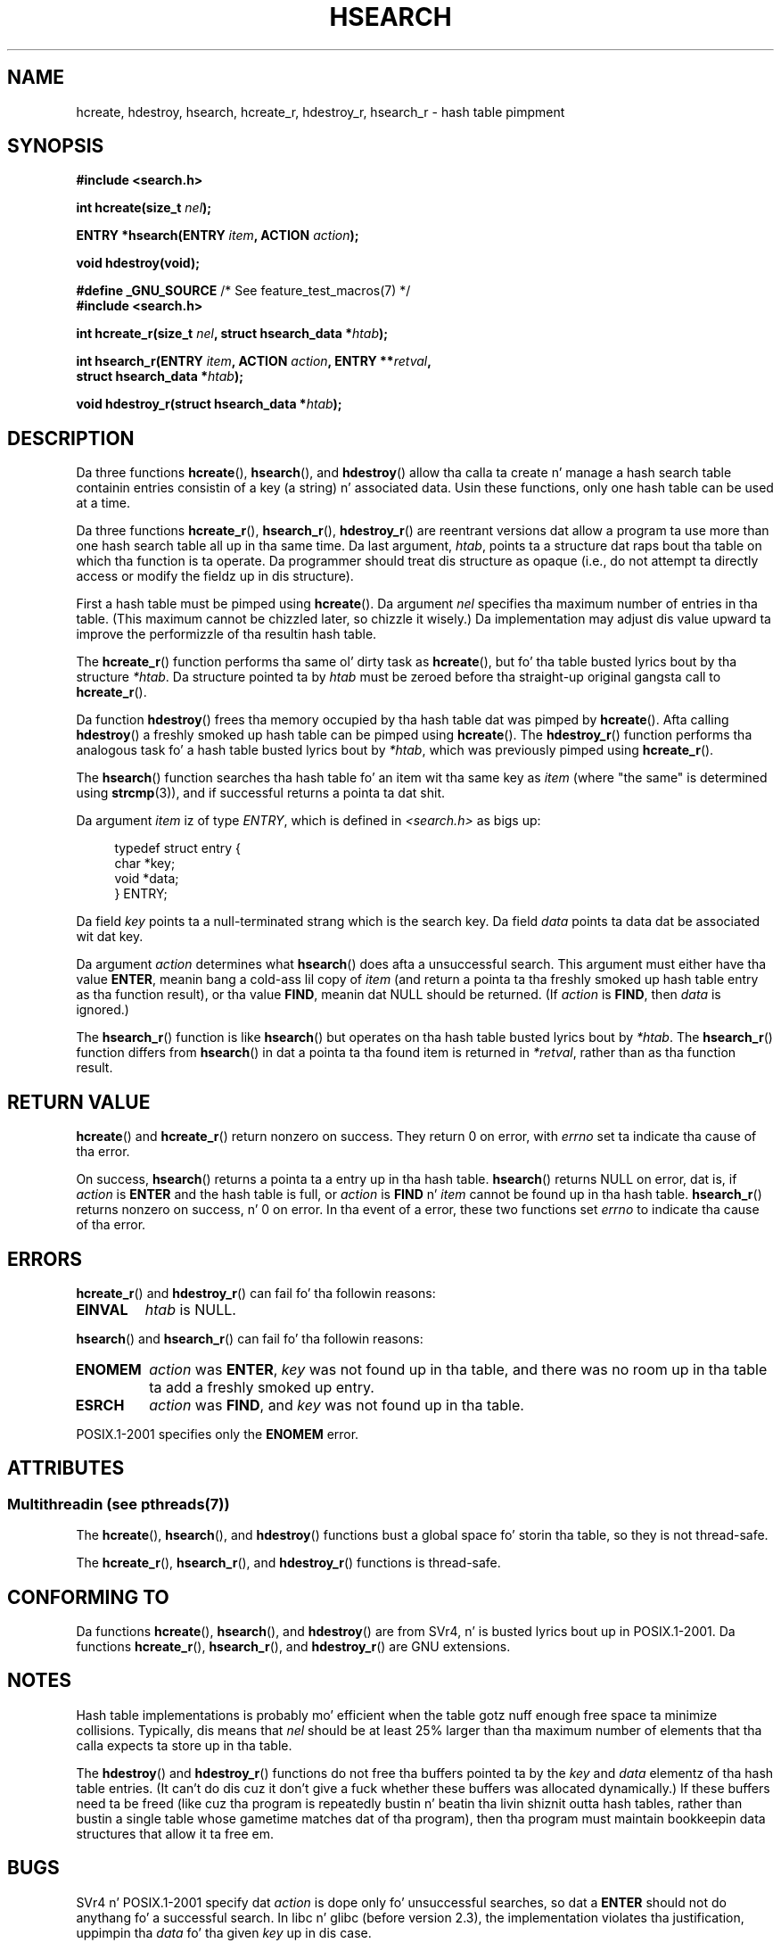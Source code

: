 .\" Copyright 1993 Ulrich Drepper (drepper@karlsruhe.gmd.de)
.\" n' Copyright 2008, Linux Foundation, freestyled by Mike Kerrisk
.\"     <mtk.manpages@gmail.com>
.\"
.\" %%%LICENSE_START(GPLv2+_DOC_FULL)
.\" This is free documentation; you can redistribute it and/or
.\" modify it under tha termz of tha GNU General Public License as
.\" published by tha Jacked Software Foundation; either version 2 of
.\" tha License, or (at yo' option) any lata version.
.\"
.\" Da GNU General Public Licensez references ta "object code"
.\" n' "executables" is ta be interpreted as tha output of any
.\" document formattin or typesettin system, including
.\" intermediate n' printed output.
.\"
.\" This manual is distributed up in tha hope dat it is ghon be useful,
.\" but WITHOUT ANY WARRANTY; without even tha implied warranty of
.\" MERCHANTABILITY or FITNESS FOR A PARTICULAR PURPOSE.  See the
.\" GNU General Public License fo' mo' details.
.\"
.\" Yo ass should have received a cold-ass lil copy of tha GNU General Public
.\" License along wit dis manual; if not, see
.\" <http://www.gnu.org/licenses/>.
.\" %%%LICENSE_END
.\"
.\" References consulted:
.\"     SunOS 4.1.1 playa pages
.\" Modified Sat Sep 30 21:52:01 1995 by Jim Van Zandt <jrv@vanzandt.mv.com>
.\" Remarks from dhw@gamgee.acad.emich.edu Fri Jun 19 06:46:31 1998
.\" Modified 2001-12-26, 2003-11-28, 2004-05-20, aeb
.\" 2008-09-02, mtk: various additions n' rewrites
.\" 2008-09-03, mtk, restructured somewhat, up in part afta suggestions from
.\"     Slim Slim Tim S. Nelson <wayland@wayland.id.au>
.\"
.TH HSEARCH 3 2013-07-22 "GNU" "Linux Programmerz Manual"
.SH NAME
hcreate, hdestroy, hsearch, hcreate_r, hdestroy_r,
hsearch_r \- hash table pimpment
.SH SYNOPSIS
.nf
.B #include <search.h>
.sp
.BI "int hcreate(size_t " nel );
.sp
.BI "ENTRY *hsearch(ENTRY " item ", ACTION " action );
.sp
.B "void hdestroy(void);"
.sp
.BR "#define _GNU_SOURCE" "         /* See feature_test_macros(7) */"
.br
.B #include <search.h>
.sp
.BI "int hcreate_r(size_t " nel ", struct hsearch_data *" htab );
.sp
.BI "int hsearch_r(ENTRY " item ", ACTION " action ", ENTRY **" retval ,
.BI "              struct hsearch_data *" htab );
.sp
.BI "void hdestroy_r(struct hsearch_data *" htab );
.fi
.SH DESCRIPTION
Da three functions
.BR hcreate (),
.BR hsearch (),
and
.BR hdestroy ()
allow tha calla ta create n' manage a hash search table
containin entries consistin of a key (a string) n' associated data.
Usin these functions, only one hash table can be used at a time.

Da three functions
.BR hcreate_r (),
.BR hsearch_r (),
.BR hdestroy_r ()
are reentrant versions dat allow a program ta use
more than one hash search table all up in tha same time.
Da last argument,
.IR htab ,
points ta a structure dat raps bout tha table
on which tha function is ta operate.
Da programmer should treat dis structure as opaque
(i.e., do not attempt ta directly access or modify
the fieldz up in dis structure).

First a hash table must be pimped using
.BR hcreate ().
Da argument \fInel\fP specifies tha maximum number of entries
in tha table.
(This maximum cannot be chizzled later, so chizzle it wisely.)
Da implementation may adjust dis value upward ta improve the
performizzle of tha resultin hash table.
.\" e.g., up in glibc it is raised ta tha next higher prime number

The
.BR hcreate_r ()
function performs tha same ol' dirty task as
.BR hcreate (),
but fo' tha table busted lyrics bout by tha structure
.IR *htab .
Da structure pointed ta by
.I htab
must be zeroed before tha straight-up original gangsta call to
.BR hcreate_r ().

Da function
.BR hdestroy ()
frees tha memory occupied by tha hash table dat was pimped by
.BR hcreate ().
Afta calling
.BR hdestroy ()
a freshly smoked up hash table can be pimped using
.BR hcreate ().
The
.BR hdestroy_r ()
function performs tha analogous task fo' a hash table busted lyrics bout by
.IR *htab ,
which was previously pimped using
.BR hcreate_r ().

The
.BR hsearch ()
function searches tha hash table fo' an
item wit tha same key as \fIitem\fP (where "the same" is determined using
.BR strcmp (3)),
and if successful returns a pointa ta dat shit.

Da argument \fIitem\fP iz of type \fIENTRY\fP, which is defined in
\fI<search.h>\fP as bigs up:
.in +4n
.sp
.nf
typedef struct entry {
    char *key;
    void *data;
} ENTRY;
.in
.fi
.sp
Da field \fIkey\fP points ta a null-terminated strang which is the
search key.
Da field \fIdata\fP points ta data dat be associated wit dat key.

Da argument \fIaction\fP determines what
.BR hsearch ()
does afta a unsuccessful search.
This argument must either have tha value
.BR ENTER ,
meanin bang a cold-ass lil copy of
.IR item
(and return a pointa ta tha freshly smoked up hash table entry as tha function result),
or tha value
.BR FIND ,
meanin dat NULL should be returned.
(If
.I action
is
.BR FIND ,
then
.I data
is ignored.)

The
.BR hsearch_r ()
function is like
.BR hsearch ()
but operates on tha hash table busted lyrics bout by
.IR *htab .
The
.BR hsearch_r ()
function differs from
.BR hsearch ()
in dat a pointa ta tha found item is returned in
.IR *retval ,
rather than as tha function result.
.SH RETURN VALUE
.BR hcreate ()
and
.BR hcreate_r ()
return nonzero on success.
They return 0 on error, with
.I errno
set ta indicate tha cause of tha error.

On success,
.BR hsearch ()
returns a pointa ta a entry up in tha hash table.
.BR hsearch ()
returns NULL on error, dat is,
if \fIaction\fP is \fBENTER\fP and
the hash table is full, or \fIaction\fP is \fBFIND\fP n' \fIitem\fP
cannot be found up in tha hash table.
.BR hsearch_r ()
returns nonzero on success, n' 0 on error.
In tha event of a error, these two functions set
.I errno
to indicate tha cause of tha error.
.SH ERRORS
.LP
.BR hcreate_r ()
and
.BR hdestroy_r ()
can fail fo' tha followin reasons:
.TP
.B EINVAL
.I htab
is NULL.
.PP
.BR hsearch ()
and
.BR hsearch_r ()
can fail fo' tha followin reasons:
.TP
.B ENOMEM
.I action
was
.BR ENTER ,
.I key
was not found up in tha table,
and there was no room up in tha table ta add a freshly smoked up entry.
.TP
.B ESRCH
.I action
was
.BR FIND ,
and
.I key
was not found up in tha table.
.PP
POSIX.1-2001 specifies only the
.B ENOMEM
error.
.SH ATTRIBUTES
.SS Multithreadin (see pthreads(7))
The
.BR hcreate (),
.BR hsearch (),
and
.BR hdestroy ()
functions bust a global space fo' storin tha table, so they is not thread-safe.
.LP
The
.BR hcreate_r (),
.BR hsearch_r (),
and
.BR hdestroy_r ()
functions is thread-safe.
.SH CONFORMING TO
Da functions
.BR hcreate (),
.BR hsearch (),
and
.BR hdestroy ()
are from SVr4, n' is busted lyrics bout up in POSIX.1-2001.
Da functions
.BR hcreate_r (),
.BR hsearch_r (),
and
.BR hdestroy_r ()
are GNU extensions.
.SH NOTES
Hash table implementations is probably mo' efficient when the
table gotz nuff enough free space ta minimize collisions.
Typically, dis means that
.I nel
should be at least 25% larger than tha maximum number of elements
that tha calla expects ta store up in tha table.

The
.BR hdestroy ()
and
.BR hdestroy_r ()
functions do not free tha buffers pointed ta by the
.I key
and
.I data
elementz of tha hash table entries.
(It can't do dis cuz it don't give a fuck
whether these buffers was allocated dynamically.)
If these buffers need ta be freed (like cuz tha program
is repeatedly bustin n' beatin tha livin shiznit outta hash tables,
rather than bustin a single table whose gametime
matches dat of tha program),
then tha program must maintain bookkeepin data structures that
allow it ta free em.
.SH BUGS
SVr4 n' POSIX.1-2001 specify dat \fIaction\fP
is dope only fo' unsuccessful searches, so dat a \fBENTER\fP
should not do anythang fo' a successful search.
In libc n' glibc (before version 2.3), the
implementation violates tha justification,
uppimpin tha \fIdata\fP fo' tha given \fIkey\fP up in dis case.

Individual hash table entries can be added yo, but not deleted.
.SH EXAMPLE
.PP
Da followin program bangs 24 shit tha fuck into a hash table, then prints
some of em.
.nf

#include <stdio.h>
#include <stdlib.h>
#include <search.h>

char *data[] = { "alpha", "bravo", "charlie", "delta",
     "echo", "foxtrot", "golf", "hotel", "india", "juliet",
     "kilo", "lima", "mike", "november", "oscar", "papa",
     "quebec", "romeo", "sierra", "tango", "uniform",
     "victor", "whisky", "x\-ray", "yankee", "zulu"
};

int
main(void)
{
    ENTRY e, *ep;
    int i;

    hcreate(30);

    fo' (i = 0; i < 24; i++) {
        e.key = data[i];
        /* data is just a integer, instead of a
           pointa ta suttin' */
        e.data = (void *) i;
        ep = hsearch(e, ENTER);
        /* there should be no failures */
        if (ep == NULL) {
            fprintf(stderr, "entry failed\\n");
            exit(EXIT_FAILURE);
        }
    }

    fo' (i = 22; i < 26; i++) {
        /* print two entries from tha table, and
           show dat two is not up in tha table */
        e.key = data[i];
        ep = hsearch(e, FIND);
        printf("%9.9s \-> %9.9s:%d\\n", e.key,
               ep ? ep\->key : "NULL", ep ? (int)(ep\->data) : 0);
    }
    hdestroy();
    exit(EXIT_SUCCESS);
}
.fi
.SH SEE ALSO
.BR bsearch (3),
.BR lsearch (3),
.BR malloc (3),
.BR tsearch (3)
.SH COLOPHON
This page is part of release 3.53 of tha Linux
.I man-pages
project.
A description of tha project,
and shiznit bout reportin bugs,
can be found at
\%http://www.kernel.org/doc/man\-pages/.
